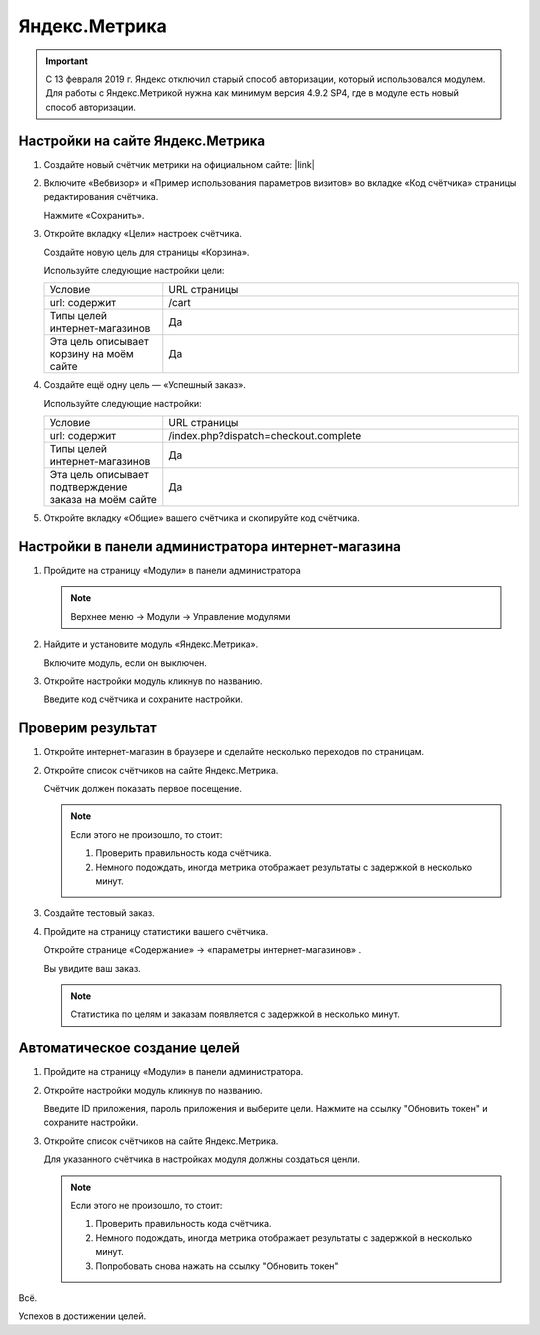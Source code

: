 **************
Яндекс.Метрика
**************

.. important::

    C 13 февраля 2019 г. Яндекс отключил старый способ авторизации, который использовался модулем. Для работы с Яндекс.Метрикой нужна как минимум версия 4.9.2 SP4, где в модуле есть новый способ авторизации.

Настройки на сайте Яндекс.Метрика
---------------------------------

1.  Создайте новый счётчик метрики на официальном сайте: |link|

    .. |link| raw:: html

       <!--noindex--><a href="https://metrika.yandex.ru/add/" target="_blank" rel="nofollow">Яндекс.Метрика</a><!--/noindex-->

    .. fancybox:: img/metrika_01.png
        :alt: Яндекс.Метрика

2.  Включите «Вебвизор» и «Пример использования параметров визитов» во вкладке «Код счётчика» страницы редактирования счётчика.

    Нажмите «Сохранить».

    .. fancybox:: img/metrika_02.png
        :alt: Яндекс.Метрика

3.  Откройте вкладку «Цели» настроек счётчика.

    Создайте новую цель для страницы «Корзина».

    Используйте следующие настройки цели:

    .. list-table::
        :widths: 10 30

        *   -   Условие

            -   URL страницы

        *   -   url: содержит

            -   /cart

        *   -   Типы целей интернет-магазинов

            -   Да

        *   -   Эта цель описывает корзину на моём сайте

            -   Да

    .. fancybox:: img/metrika_12.png
        :alt: Яндекс.Метрика

4.  Создайте ещё одну цель — «Успешный заказ».

    Используйте следующие настройки:

    .. list-table::
        :widths: 10 30

        *   -   Условие

            -   URL страницы

        *   -   url: содержит

            -   /index.php?dispatch=checkout.complete

        *   -   Типы целей интернет-магазинов

            -   Да

        *   -   Эта цель описывает подтверждение заказа на моём сайте

            -   Да


    .. fancybox:: img/metrika_04.png
        :alt: Яндекс.Метрика

5.  Откройте вкладку «Общие» вашего счётчика и скопируйте код счётчика.

    .. fancybox:: img/metrika_05.png
        :alt: Яндекс.Метрика


Настройки в панели администратора интернет-магазина
---------------------------------------------------

1.  Пройдите на страницу «Модули» в панели администратора

    .. note::

        Верхнее меню → Модули → Управление модулями

    .. fancybox:: img/metrika_06.png
        :alt: Яндекс.Метрика

2.  Найдите и установите модуль «Яндекс.Метрика».

    .. fancybox:: img/metrika_07.png
        :alt: Яндекс.Метрика

    Включите модуль, если он выключен.

    .. fancybox:: img/metrika_08.png
        :alt: Яндекс.Метрика

3.  Откройте настройки модуль кликнув по названию.

    .. fancybox:: img/metrika_09.png
        :alt: Яндекс.Метрика

    Введите код счётчика и сохраните настройки. 

Проверим результат
------------------

1.  Откройте интернет-магазин в браузере и сделайте несколько переходов по страницам.

2.  Откройте список счётчиков на сайте Яндекс.Метрика. 

    Счётчик должен показать первое посещение.
    
    .. fancybox:: img/metrika_11.png
        :alt: Яндекс.Метрика

    .. note::

        Если этого не произошло, то стоит:

        1.  Проверить правильность кода счётчика.

        2.  Немного подождать, иногда метрика отображает результаты с задержкой в несколько минут.

3.  Создайте тестовый заказ. 

4.  Пройдите на страницу статистики вашего счётчика. 

    Откройте странице «Содержание» → «параметры интернет-магазинов» . 

    Вы увидите ваш заказ. 

    .. fancybox:: img/metrika_13.png
        :alt: Яндекс.Метрика

    .. note::

        Статистика по целям и заказам появляется с задержкой в несколько минут.

Автоматическое создание целей
-----------------------------

1.  Пройдите на страницу «Модули» в панели администратора.

2.  Откройте настройки модуль кликнув по названию.

    Введите ID приложения, пароль приложения и выберите цели. Нажмите на ссылку "Обновить токен" и сохраните настройки.

3.  Откройте список счётчиков на сайте Яндекс.Метрика. 

    Для указанного счётчика в настройках модуля должны создаться ценли.
    
    .. fancybox:: img/metrika_14.png
        :alt: Яндекс.Метрика

    .. note::

        Если этого не произошло, то стоит:

        1.  Проверить правильность кода счётчика.

        2.  Немного подождать, иногда метрика отображает результаты с задержкой в несколько минут.

        3.  Попробовать снова нажать на ссылку "Обновить токен"

Всё. 

Успехов в достижении целей.
